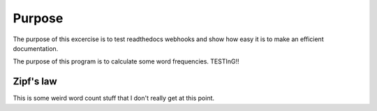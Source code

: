 

Purpose
=======

The purpose of this excercise is to test readthedocs webhooks and show how easy it is to make an efficient documentation.

The purpose of this program is to calculate some word frequencies. TESTInG!!

Zipf's law
----------

This is some weird word count stuff that I don't really get at this point. 
